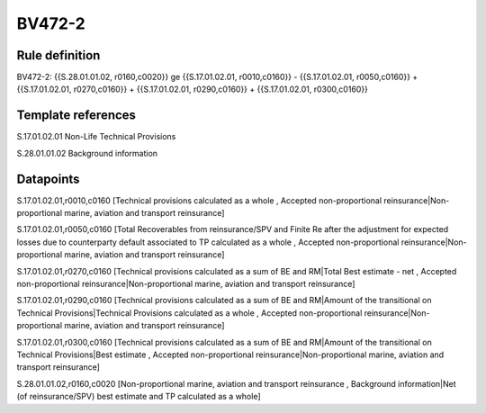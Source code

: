 =======
BV472-2
=======

Rule definition
---------------

BV472-2: {{S.28.01.01.02, r0160,c0020}} ge {{S.17.01.02.01, r0010,c0160}} - {{S.17.01.02.01, r0050,c0160}} + {{S.17.01.02.01, r0270,c0160}} + {{S.17.01.02.01, r0290,c0160}} + {{S.17.01.02.01, r0300,c0160}}


Template references
-------------------

S.17.01.02.01 Non-Life Technical Provisions

S.28.01.01.02 Background information


Datapoints
----------

S.17.01.02.01,r0010,c0160 [Technical provisions calculated as a whole , Accepted non-proportional reinsurance|Non-proportional marine, aviation and transport reinsurance]

S.17.01.02.01,r0050,c0160 [Total Recoverables from reinsurance/SPV and Finite Re after the adjustment for expected losses due to counterparty default associated to TP calculated as a whole , Accepted non-proportional reinsurance|Non-proportional marine, aviation and transport reinsurance]

S.17.01.02.01,r0270,c0160 [Technical provisions calculated as a sum of BE and RM|Total Best estimate - net , Accepted non-proportional reinsurance|Non-proportional marine, aviation and transport reinsurance]

S.17.01.02.01,r0290,c0160 [Technical provisions calculated as a sum of BE and RM|Amount of the transitional on Technical Provisions|Technical Provisions calculated as a whole , Accepted non-proportional reinsurance|Non-proportional marine, aviation and transport reinsurance]

S.17.01.02.01,r0300,c0160 [Technical provisions calculated as a sum of BE and RM|Amount of the transitional on Technical Provisions|Best estimate , Accepted non-proportional reinsurance|Non-proportional marine, aviation and transport reinsurance]

S.28.01.01.02,r0160,c0020 [Non-proportional marine, aviation and transport reinsurance , Background information|Net (of reinsurance/SPV) best estimate and TP calculated as a whole]



